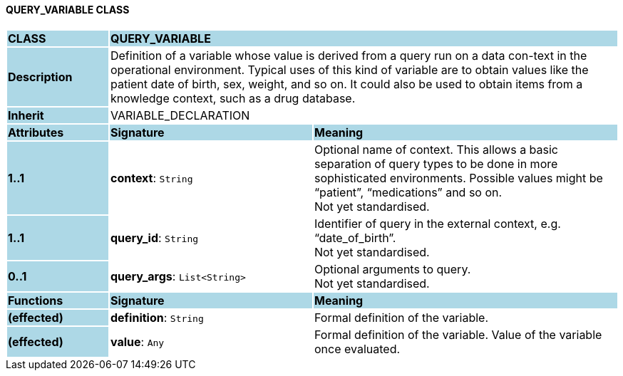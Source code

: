 ==== QUERY_VARIABLE CLASS

[cols="^1,2,3"]
|===
|*CLASS*
{set:cellbgcolor:lightblue}
2+^|*QUERY_VARIABLE*

|*Description*
{set:cellbgcolor:lightblue}
2+|Definition of a variable whose value is derived from a query run on a data con-text in the operational environment. Typical uses of this kind of variable are to obtain values like the patient date of birth, sex, weight, and so on. It could also be used to obtain items from a knowledge context, such as a drug database.
{set:cellbgcolor!}

|*Inherit*
{set:cellbgcolor:lightblue}
2+|VARIABLE_DECLARATION
{set:cellbgcolor!}

|*Attributes*
{set:cellbgcolor:lightblue}
^|*Signature*
^|*Meaning*

|*1..1*
{set:cellbgcolor:lightblue}
|*context*: `String`
{set:cellbgcolor!}
|Optional name of context. This allows a basic separation of query types to be done in more sophisticated environments. Possible values might be “patient”, “medications” and so on. +
Not yet standardised.

|*1..1*
{set:cellbgcolor:lightblue}
|*query_id*: `String`
{set:cellbgcolor!}
|Identifier of query in the external context, e.g. “date_of_birth”. +
Not yet standardised.

|*0..1*
{set:cellbgcolor:lightblue}
|*query_args*: `List<String>`
{set:cellbgcolor!}
|Optional arguments to query. +
Not yet standardised.
|*Functions*
{set:cellbgcolor:lightblue}
^|*Signature*
^|*Meaning*

|*(effected)*
{set:cellbgcolor:lightblue}
|*definition*: `String`
{set:cellbgcolor!}
|Formal definition of the variable.

|*(effected)*
{set:cellbgcolor:lightblue}
|*value*: `Any`
{set:cellbgcolor!}
|Formal definition of the variable. Value of the variable once evaluated.
|===

